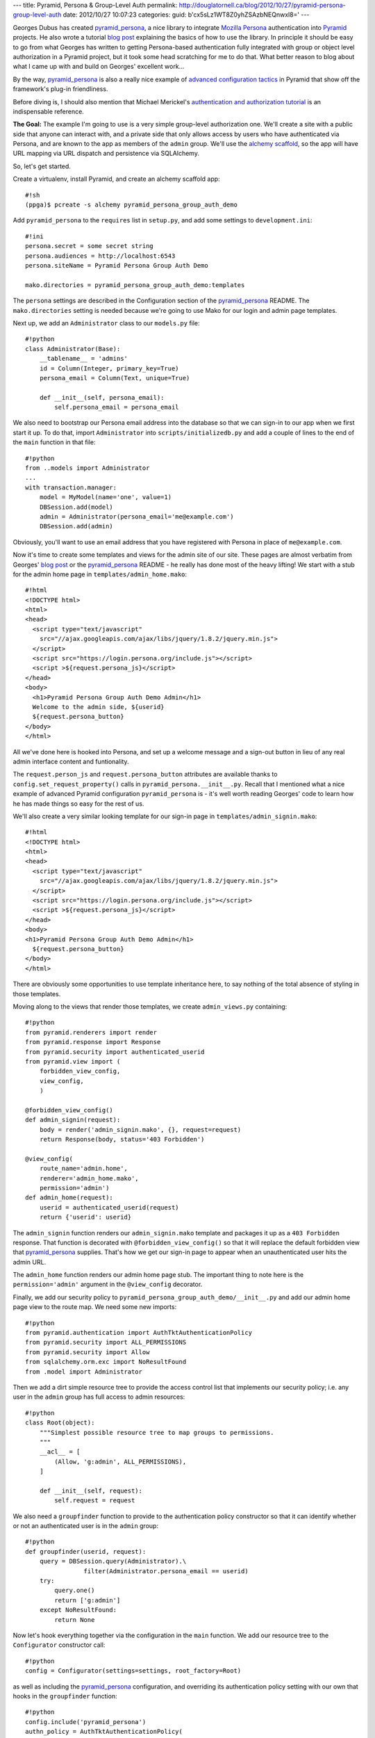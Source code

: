 ---
title: Pyramid, Persona & Group-Level Auth
permalink: http://douglatornell.ca/blog/2012/10/27/pyramid-persona-group-level-auth
date: 2012/10/27 10:07:23
categories:
guid: b'cx5sLz1WT8Z0yhZSAzbNEQnwxl8='
---

Georges Dubus has created `pyramid_persona`_, a nice library to integrate
`Mozilla Persona`_ authentication into Pyramid_ projects.
He also wrote a tutorial `blog post`_ explaining the basics of how to use
the library.
In principle it should be easy to go from what Georges has written to getting
Persona-based authentication fully integrated with group or object level
authorization in a Pyramid project,
but it took some head scratching for me to do that.
What better reason to blog about what I came up with and build on Georges'
excellent work...

.. _pyramid_persona: http://pypi.python.org/pypi/pyramid_persona
.. _Mozilla Persona: http://www.mozilla.org/persona/
.. _Pyramid: http://www.pylonsproject.org/
.. _blog post: http://compiletoi.net/quick-authentication-on-pyramid-with-persona.html

By the way,
`pyramid_persona`_ is also a really nice example of `advanced configuration
tactics`_ in Pyramid that show off the framework's plug-in friendliness.

.. _advanced configuration tactics: http://docs.pylonsproject.org/projects/pyramid_cookbook/en/latest/configuration/whirlwind_tour.html

Before diving is, I should also mention that Michael Merickel's
`authentication and authorization tutorial`_ is an indispensable reference.

.. _authentication and authorization tutorial: http://michael.merickel.org/projects/pyramid_auth_demo/

**The Goal:** The example I'm going to use is a very simple group-level authorization one.
We'll create a site with a public side that anyone can interact with,
and a private side that only allows access by users who have authenticated
via Persona,
and are known to the app as members of the ``admin`` group.
We'll use the `alchemy scaffold`_,
so the app will have URL mapping via URL dispatch and persistence via
SQLAlchemy.

.. _alchemy scaffold: http://docs.pylonsproject.org/projects/pyramid/en/1.4-branch/narr/project.html#scaffolds-included-with-pyramid

So, let's get started.

Create a virtualenv,
install Pyramid,
and create an alchemy scaffold app::

  #!sh
  (ppga)$ pcreate -s alchemy pyramid_persona_group_auth_demo

Add ``pyramid_persona`` to the ``requires`` list in ``setup.py``,
and add some settings to ``development.ini``::

  #!ini
  persona.secret = some secret string
  persona.audiences = http://localhost:6543
  persona.siteName = Pyramid Persona Group Auth Demo

  mako.directories = pyramid_persona_group_auth_demo:templates

The ``persona`` settings are described in the Configuration section of the
`pyramid_persona`_ README.
The ``mako.directories`` setting is needed because we're going to use Mako for
our login and admin page templates.

Next up, we add an ``Administrator`` class to our ``models.py`` file::

  #!python
  class Administrator(Base):
      __tablename__ = 'admins'
      id = Column(Integer, primary_key=True)
      persona_email = Column(Text, unique=True)

      def __init__(self, persona_email):
          self.persona_email = persona_email

We also need to bootstrap our Persona email address into the database
so that we can sign-in to our app when we first start it up.
To do that, import ``Administrator`` into ``scripts/initializedb.py``
and add a couple of lines to the end of the ``main`` function in that file::

  #!python
  from ..models import Administrator
  ...
  with transaction.manager:
      model = MyModel(name='one', value=1)
      DBSession.add(model)
      admin = Administrator(persona_email='me@example.com')
      DBSession.add(admin)

Obviously, you'll want to use an email address that you have registered with
Persona in place of ``me@example.com``.

Now it's time to create some templates and views for the admin site of our
site.
These pages are almost verbatim from Georges' `blog post`_ or the
`pyramid_persona`_ README - he really has done most of the heavy lifting!
We start with a stub for the admin home page in ``templates/admin_home.mako``::

  #!html
  <!DOCTYPE html>
  <html>
  <head>
    <script type="text/javascript"
      src="//ajax.googleapis.com/ajax/libs/jquery/1.8.2/jquery.min.js">
    </script>
    <script src="https://login.persona.org/include.js"></script>
    <script >${request.persona_js}</script>
  </head>
  <body>
    <h1>Pyramid Persona Group Auth Demo Admin</h1>
    Welcome to the admin side, ${userid}
    ${request.persona_button}
  </body>
  </html>

All we've done here is hooked into Persona, and set up a welcome message and
a sign-out button in lieu of any real admin interface content and funtionality.

The ``request.person_js`` and ``request.persona_button`` attributes are
available thanks to ``config.set_request_property()`` calls in
``pyramid_persona.__init__.py``.
Recall that I mentioned what a nice example
of advanced Pyramid configuration ``pyramid_persona`` is -
it's well worth reading Georges' code to learn how he has made things so
easy for the rest of us.

We'll also create a very similar looking template for our sign-in page in
``templates/admin_signin.mako``::

  #!html
  <!DOCTYPE html>
  <html>
  <head>
    <script type="text/javascript"
      src="//ajax.googleapis.com/ajax/libs/jquery/1.8.2/jquery.min.js">
    </script>
    <script src="https://login.persona.org/include.js"></script>
    <script >${request.persona_js}</script>
  </head>
  <body>
  <h1>Pyramid Persona Group Auth Demo Admin</h1>
    ${request.persona_button}
  </body>
  </html>

There are obviously some opportunities to use template inheritance here,
to say nothing of the total absence of styling in those templates.

Moving along to the views that render those templates, we create
``admin_views.py`` containing::

  #!python
  from pyramid.renderers import render
  from pyramid.response import Response
  from pyramid.security import authenticated_userid
  from pyramid.view import (
      forbidden_view_config,
      view_config,
      )

  @forbidden_view_config()
  def admin_signin(request):
      body = render('admin_signin.mako', {}, request=request)
      return Response(body, status='403 Forbidden')

  @view_config(
      route_name='admin.home',
      renderer='admin_home.mako',
      permission='admin')
  def admin_home(request):
      userid = authenticated_userid(request)
      return {'userid': userid}

The ``admin_signin`` function renders our ``admin_signin.mako`` template
and packages it up as a ``403 Forbidden`` response.
That function is decorated with ``@forbidden_view_config()`` so that it will
replace the default forbidden view that `pyramid_persona`_ supplies.
That's how we get our sign-in page to appear when an unauthenticated user
hits the admin URL.

The ``admin_home`` function renders our admin home page stub.
The important thing to note here is the ``permission='admin'`` argument in
the ``@view_config`` decorator.

Finally, we add our security policy to
``pyramid_persona_group_auth_demo/__init__.py`` and add our admin home page
view to the route map.
We need some new imports::

  #!python
  from pyramid.authentication import AuthTktAuthenticationPolicy
  from pyramid.security import ALL_PERMISSIONS
  from pyramid.security import Allow
  from sqlalchemy.orm.exc import NoResultFound
  from .model import Administrator

Then we add a dirt simple resource tree to provide the access control list
that implements our security policy; i.e. any user in the ``admin`` group
has full access to admin resources::

  #!python
  class Root(object):
      """Simplest possible resource tree to map groups to permissions.
      """
      __acl__ = [
          (Allow, 'g:admin', ALL_PERMISSIONS),
      ]

      def __init__(self, request):
          self.request = request

We also need a ``groupfinder`` function to provide to the authentication
policy constructor so that it can identify whether or not an authenticated
user is in the ``admin`` group::

  #!python
  def groupfinder(userid, request):
      query = DBSession.query(Administrator).\
                  filter(Administrator.persona_email == userid)
      try:
          query.one()
          return ['g:admin']
      except NoResultFound:
          return None

Now let's hook everything together via the configuration in the
``main`` function.
We add our resource tree to the ``Configurator`` constructor call::

  #!python
  config = Configurator(settings=settings, root_factory=Root)

as well as including the `pyramid_persona`_ configuration,
and overriding its authentication policy setting with our own that hooks in
the ``groupfinder`` function::

  #!python
  config.include('pyramid_persona')
  authn_policy = AuthTktAuthenticationPolicy(
      settings['persona.secret'],
      callback=groupfinder)
  config.set_authentication_policy(authn_policy)

Last but not least, we add a route to map ``/admin`` to our admin home page::

  #!python
  config.add_route('admin.home', '/admin')

It's time to test!

Install our app to get all of the dependencies installed,
initialize the database with the handy
``initialize_pyramid_persona_group_auth_demo_db`` command that Pyramid
creates for us during installation of an ``alchemy`` scaffold app,
and start the server::

  #!sh
  (ppga)$ python setup.py develop
  (ppga)$ # lots of output
  (ppga)$ initialize_pyramid_persona_group_auth_demo_db development.ini
  (ppga)$ pserve --reload development.ini

Browsing to ``http://localhost:6543`` should show you the default Pyramid
app page - that's the public side of our site.

Going to ``http://localhost:6543/admin`` should show you the admin
sign-in page:

.. image:: ../../../../../images/2012-10-27-admin_signin.png
   :width: 600px

and, if you inspect the requests and responses with your browser's web dev
tools, you'll see that we got the expected ``403 Forbidden`` response status.

Clicking the sign-in button pops the ``login.persona.org`` site in a new
window with our site name and audience domain displayed:

.. image:: ../../../../../images/2012-10-27-persona.png
   :width: 600px

And, upon successfully signing in at Persona, we are redirected to the admin
home page of our site:

.. image:: ../../../../../images/2012-10-27-admin_page.png
   :width: 600px

And that's all there is to it!
Extending the site security to a more fine-grained group-level hierachy,
or to object-level security should be relatively easy with the guidance
in Michael Merickel's `authentication and authorization tutorial`_.

The source code for the demo I've created here is available on Bitbucket at
http://...

Thanks again to Georges Dubus for making this easy with the `pyramid_persona`_
library, and to Mozilla for creating Persona.
